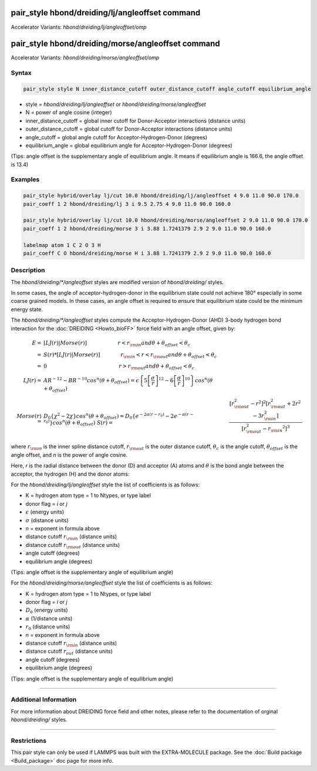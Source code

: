 .. index:: pair_style hbond/dreiding/lj/angleoffset
.. index:: pair_style hbond/dreiding/lj/angleoffset/omp
.. index:: pair_style hbond/dreiding/morse/angleoffset
.. index:: pair_style hbond/dreiding/morse/angleoffest/omp

pair_style hbond/dreiding/lj/angleoffset command
====================================

Accelerator Variants: *hbond/dreiding/lj/angleoffset/omp*

pair_style hbond/dreiding/morse/angleoffset command
=======================================

Accelerator Variants: *hbond/dreiding/morse/angleoffset/omp*

Syntax
""""""

.. code-block:: LAMMPS

   pair_style style N inner_distance_cutoff outer_distance_cutoff angle_cutoff equilibrium_angle

* style = *hbond/dreiding/lj/angleoffset* or *hbond/dreiding/morse/angleoffset*
* N = power of angle cosine (integer)
* inner_distance_cutoff = global inner cutoff for Donor-Acceptor interactions (distance units)
* outer_distance_cutoff = global cutoff for Donor-Acceptor interactions (distance units)
* angle_cutoff = global angle cutoff for Acceptor-Hydrogen-Donor (degrees)
* equilibrium_angle = global equilibrium angle for Acceptor-Hydrogen-Donor (degrees)

(Tips: angle offset is the supplementary angle of equilibrium angle. It means if equilibrium angle is 166.6, the angle offset is 13.4)

Examples
""""""""

.. code-block:: LAMMPS

   pair_style hybrid/overlay lj/cut 10.0 hbond/dreiding/lj/angleoffset 4 9.0 11.0 90.0 170.0
   pair_coeff 1 2 hbond/dreiding/lj 3 i 9.5 2.75 4 9.0 11.0 90.0 160.0

   pair_style hybrid/overlay lj/cut 10.0 hbond/dreiding/morse/angleoffset 2 9.0 11.0 90.0 170.0
   pair_coeff 1 2 hbond/dreiding/morse 3 i 3.88 1.7241379 2.9 2 9.0 11.0 90.0 160.0

   labelmap atom 1 C 2 O 3 H
   pair_coeff C O hbond/dreiding/morse H i 3.88 1.7241379 2.9 2 9.0 11.0 90.0 160.0

Description
"""""""""""

The *hbond/dreiding/\*/angleoffset* styles are modified version of *hbond/dreiding/* styles.

In some cases, the angle of acceptor-hydrogen-donor in the equilibrium state could not achieve 180° especially in some coarse grained models.
In these cases, an angle offset is required to ensure that equilibrium state could be the minimum energy state.

The *hbond/dreiding/\*/angleoffset* styles compute the Acceptor-Hydrogen-Donor (AHD)
3-body hydrogen bond interaction for the :doc:`DREIDING <Howto_bioFF>`
force field with an angle offset, given by:

.. math::

   E  = & \left[LJ(r) | Morse(r) \right] \qquad \qquad \qquad r < r_{\rm in} and  \theta + \theta_{offset} < \theta_c \\
      = & S(r) * \left[LJ(r) | Morse(r) \right] \qquad \qquad r_{\rm in} < r < r_{\rm out} and \theta + \theta_{offset} < \theta_c \\
      = & 0 \qquad \qquad \qquad \qquad \qquad \qquad \qquad r > r_{\rm out} and \theta + \theta_{offset} < \theta_c \\
   LJ(r)  = & AR^{-12}-BR^{-10}cos^n(\theta + \theta_{offset})=
         \epsilon\left\lbrace 5\left[ \frac{\sigma}{r}\right]^{12}-
         6\left[ \frac{\sigma}{r}\right]^{10}  \right\rbrace cos^n(\theta + \theta_{offset})\\
   Morse(r)  = & D_0\left\lbrace \chi^2 - 2\chi\right\rbrace cos^n(\theta + \theta_{offset})=
         D_{0}\left\lbrace e^{- 2 \alpha (r - r_0)} - 2 e^{- \alpha (r - r_0)}
         \right\rbrace cos^n(\theta + \theta_{offset})\
   S(r)  = & \frac{ \left[r_{\rm out}^2 - r^2\right]^2
   \left[r_{\rm out}^2 + 2r^2 - 3{r_{\rm in}^2}\right]}
   { \left[r_{\rm out}^2 - {r_{\rm in}}^2\right]^3 }

where :math:`r_{\rm in}` is the inner spline distance cutoff,
:math:`r_{\rm out}` is the outer distance cutoff, :math:`\theta_c` is
the angle cutoff, :math:`\theta_offset` is the angle offset, and *n* is the power of angle cosine.

Here, *r* is the radial distance between the donor (D) and acceptor
(A) atoms and :math:`\theta` is the bond angle between the acceptor, the
hydrogen (H) and the donor atoms:

.. image:: JPG/dreiding_hbond.jpg
   :align: center

For the *hbond/dreiding/lj/angleoffset* style the list of coefficients is as
follows:

* K = hydrogen atom type = 1 to Ntypes, or type label
* donor flag = *i* or *j*
* :math:`\epsilon` (energy units)
* :math:`\sigma` (distance units)
* *n* = exponent in formula above
* distance cutoff :math:`r_{\rm in}` (distance units)
* distance cutoff :math:`r_{\rm out}` (distance units)
* angle cutoff (degrees)
* equilibrium angle (degrees)

(Tips: angle offset is the supplementary angle of equilibrium angle)

For the *hbond/dreiding/morse/angleoffset* style the list of coefficients is as
follows:

* K = hydrogen atom type = 1 to Ntypes, or type label
* donor flag = *i* or *j*
* :math:`D_0` (energy units)
* :math:`\alpha` (1/distance units)
* :math:`r_0` (distance units)
* *n* = exponent in formula above
* distance cutoff :math:`r_{\rm in}` (distance units)
* distance cutoff :math:`r_{out}` (distance units)
* angle cutoff (degrees)
* equilibrium angle (degrees)

(Tips: angle offset is the supplementary angle of equilibrium angle)

----------

Additional Information
""""""""""""

For more information about DREIDING force field and other notes, please refer to the documentation of orginal *hbond/dreiding/* styles.

----------

Restrictions
""""""""""""

This pair style can only be used if LAMMPS was built with the
EXTRA-MOLECULE package.  See the :doc:`Build package <Build_package>` doc page
for more info.

